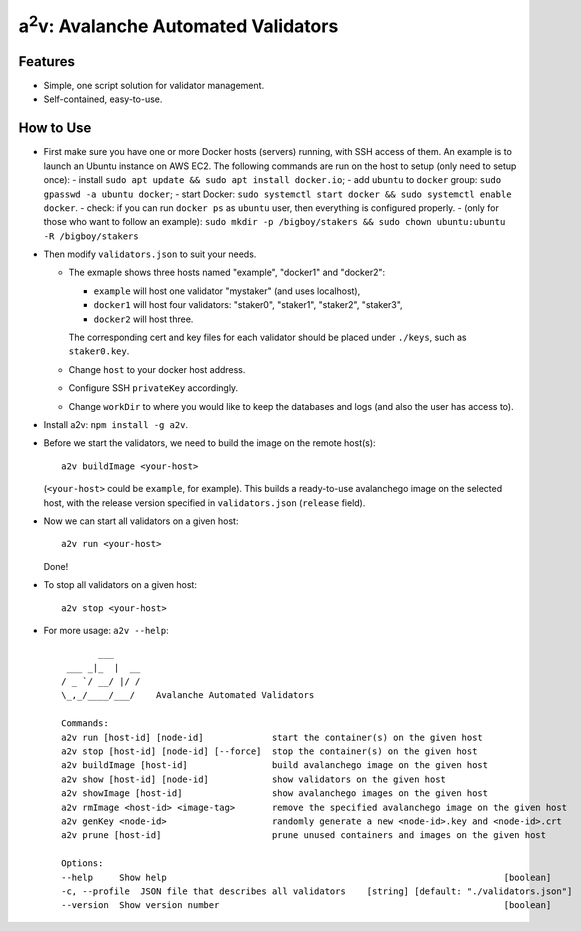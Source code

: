 a\ :sup:`2`\ v: Avalanche Automated Validators
----------------------------------------------

Features
========

- Simple, one script solution for validator management.
- Self-contained, easy-to-use.

How to Use
==========

- First make sure you have one or more Docker hosts (servers) running, with SSH
  access of them. An example is to launch an Ubuntu instance on AWS EC2. The
  following commands are run on the host to setup (only need to setup once):
  - install ``sudo apt update && sudo apt install docker.io``;
  - add ``ubuntu`` to ``docker`` group: ``sudo gpasswd -a ubuntu docker``;
  - start Docker: ``sudo systemctl start docker && sudo systemctl enable docker``.
  - check: if you can run ``docker ps`` as ``ubuntu`` user, then everything is configured properly.
  - (only for those who want to follow an example): ``sudo mkdir -p /bigboy/stakers && sudo chown ubuntu:ubuntu -R /bigboy/stakers``

- Then modify ``validators.json`` to suit your needs.

  - The exmaple shows three hosts named "example", "docker1" and "docker2":

    - ``example`` will host one validator "mystaker" (and uses localhost),
    - ``docker1`` will host four validators: "staker0", "staker1", "staker2", "staker3",
    - ``docker2`` will host three.

    The corresponding cert and key files for each validator should be placed
    under ``./keys``, such as ``staker0.key``.

  - Change ``host`` to your docker host address.
  - Configure SSH ``privateKey`` accordingly.
  - Change ``workDir`` to where you would like to keep the databases and logs (and also the user has access to).

- Install a2v: ``npm install -g a2v``.

- Before we start the validators, we need to build the image on the remote host(s):

  ::

     a2v buildImage <your-host>

  (``<your-host>`` could be ``example``, for example). This builds a
  ready-to-use avalanchego image on the selected host, with the release version
  specified in ``validators.json`` (``release`` field).

- Now we can start all validators on a given host:

  ::

     a2v run <your-host>

  Done!

- To stop all validators on a given host:

  ::

     a2v stop <your-host>

- For more usage: ``a2v --help``:

  ::

           ___
     ___ _|_  |  __
    / _ `/ __/ |/ /
    \_,_/____/___/    Avalanche Automated Validators

    Commands:
    a2v run [host-id] [node-id]             start the container(s) on the given host
    a2v stop [host-id] [node-id] [--force]  stop the container(s) on the given host
    a2v buildImage [host-id]                build avalanchego image on the given host
    a2v show [host-id] [node-id]            show validators on the given host
    a2v showImage [host-id]                 show avalanchego images on the given host
    a2v rmImage <host-id> <image-tag>       remove the specified avalanchego image on the given host
    a2v genKey <node-id>                    randomly generate a new <node-id>.key and <node-id>.crt
    a2v prune [host-id]                     prune unused containers and images on the given host

    Options:
    --help     Show help                                                                [boolean]
    -c, --profile  JSON file that describes all validators    [string] [default: "./validators.json"]
    --version  Show version number                                                      [boolean]
